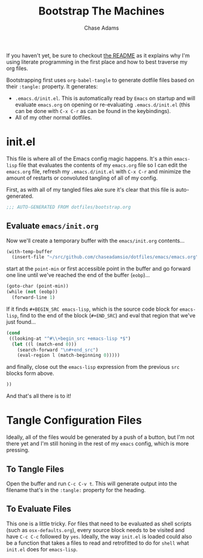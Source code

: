 
#+TITLE: Bootstrap The Machines
#+AUTHOR: Chase Adams
#+EMAIL: chasebuildssoftware@gmail.com

If you haven't yet, be sure to checkout [[./readme.org][the README]] as it explains why I'm using literate programming in the first place and how to best traverse my org files.

Bootstrapping first uses =org-babel-tangle= to generate dotfile files based on their =:tangle:= property. It generates:

- =.emacs.d/init.el=. This is automatically read by =Emacs= on startup and will evaluate =emacs.org= on opening or re-evaluating =.emacs.d/init.el= (this can be done with =C-x C-r= as can be found in the keybindings).
- All of my other normal dotfiles.

* init.el
#+PROPERTY: header-args :tangle "~/.emacs.d/init.el"

This file is where all of the Emacs config magic happens. It's a thin =emacs-lisp= file that evaluates the contents of my =emacs.org= file so I can edit the =emacs.org= file, refresh my =.emacs.d/init.el= with =C-x C-r= and minimize the amount of restarts or convoluted tangling of all of my config. 

First, as with all of my tangled files ake sure it's clear that this file is auto-generated.
#+BEGIN_SRC emacs-lisp
;;; AUTO-GENERATED FROM dotfiles/bootstrap.org
#+END_SRC

** Evaluate =emacs/init.org=

Now we'll create a temporary buffer with the =emacs/init.org= contents...
#+BEGIN_SRC emacs-lisp
  (with-temp-buffer
    (insert-file "~/src/github.com/chaseadamsio/dotfiles/emacs/emacs.org")
#+END_SRC

start at the =point-min= or first accessible point in the buffer and go forward one line until we've reached the end of the buffer (=eobp=)...
#+BEGIN_SRC emacs-lisp
    (goto-char (point-min))
    (while (not (eobp))
      (forward-line 1)
#+END_SRC

If it finds =#+BEGIN_SRC emacs-lisp=, which is the source code block for =emacs-lisp=, find to the end of the block (=#+END_SRC=) and eval that region that we've just found...
#+BEGIN_SRC emacs-lisp
      (cond
       ((looking-at "^#\\+begin_src +emacs-lisp *$")
        (let ((l (match-end 0)))
          (search-forward "\n#+end_src")
          (eval-region l (match-beginning 0)))))
#+END_SRC

and finally, close out the =emacs-lisp= expression from the previous =src= blocks form above.
#+BEGIN_SRC emacs-lisp
  ))
#+END_SRC

And that's all there is to it! 

* Tangle Configuration Files

Ideally, all of the files would be generated by a push of a button, but I'm not there yet and I'm still honing in the rest of my =emacs= config, which is more pressing.

** To Tangle Files

Open the buffer and run =C-c C-v t=. This will generate output into the filename that's in the =:tangle:= property for the heading.

** To Evaluate Files

This one is a little tricky. For files that need to be evaluated as shell scripts (such as =osx-defaults.org=), every source block needs to be visited and have =C-c C-c= followed by =yes=. Ideally, the way =init.el= is loaded could also be a function that takes a files to read and retrofitted to do for =shell= what =init.el= does for =emacs-lisp=. 
